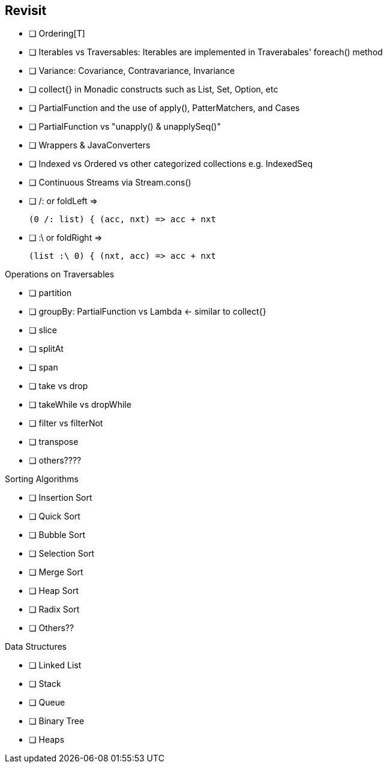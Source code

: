 == Revisit

* [ ] Ordering[T]
* [ ] Iterables vs Traversables: Iterables are implemented in Traverabales' foreach() method
* [ ] Variance: Covariance, Contravariance, Invariance
* [ ] collect{} in Monadic constructs such as List, Set, Option, etc
* [ ] PartialFunction and the use of apply(), PatterMatchers, and Cases
* [ ] PartialFunction vs "unapply() & unapplySeq()"
* [ ] Wrappers & JavaConverters
* [ ] Indexed vs Ordered vs other categorized collections e.g. IndexedSeq
* [ ] Continuous Streams via Stream.cons()
* [ ] /: or foldLeft =>

 (0 /: list) { (acc, nxt) => acc + nxt

* [ ] :\ or foldRight =>

 (list :\ 0) { (nxt, acc) => acc + nxt


.Operations on Traversables
* [ ] partition
* [ ] groupBy: PartialFunction vs Lambda <- similar to collect{}
* [ ] slice
* [ ] splitAt
* [ ] span
* [ ] take vs drop
* [ ] takeWhile vs dropWhile
* [ ] filter vs filterNot
* [ ] transpose
* [ ] others????

.Sorting Algorithms
* [ ] Insertion Sort
* [ ] Quick Sort
* [ ] Bubble Sort
* [ ] Selection Sort
* [ ] Merge Sort
* [ ] Heap Sort
* [ ] Radix Sort
* [ ] Others??

.Data Structures
* [ ] Linked List
* [ ] Stack
* [ ] Queue
* [ ] Binary Tree
* [ ] Heaps

